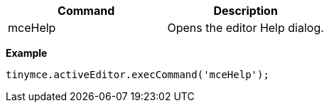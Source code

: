 |===
| Command | Description

| mceHelp
| Opens the editor Help dialog.
|===

*Example*

[source,js]
----
tinymce.activeEditor.execCommand('mceHelp');
----
